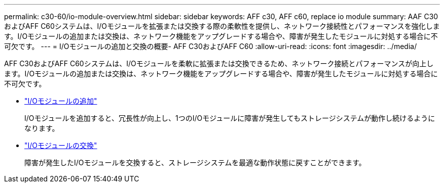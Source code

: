 ---
permalink: c30-60/io-module-overview.html 
sidebar: sidebar 
keywords: AFF c30, AFF c60, replace io module 
summary: AAF C30およびAFF C60システムは、I/Oモジュールを拡張または交換する際の柔軟性を提供し、ネットワーク接続性とパフォーマンスを強化します。I/Oモジュールの追加または交換は、ネットワーク機能をアップグレードする場合や、障害が発生したモジュールに対処する場合に不可欠です。 
---
= I/Oモジュールの追加と交換の概要- AFF C30およびAFF C60
:allow-uri-read: 
:icons: font
:imagesdir: ../media/


[role="lead"]
AFF C30およびAFF C60システムは、I/Oモジュールを柔軟に拡張または交換できるため、ネットワーク接続とパフォーマンスが向上します。I/Oモジュールの追加または交換は、ネットワーク機能をアップグレードする場合や、障害が発生したモジュールに対処する場合に不可欠です。

* link:io-module-add.html["I/Oモジュールの追加"]
+
I/Oモジュールを追加すると、冗長性が向上し、1つのI/Oモジュールに障害が発生してもストレージシステムが動作し続けるようになります。

* link:io-module-replace.html["I/Oモジュールの交換"]
+
障害が発生したI/Oモジュールを交換すると、ストレージシステムを最適な動作状態に戻すことができます。


